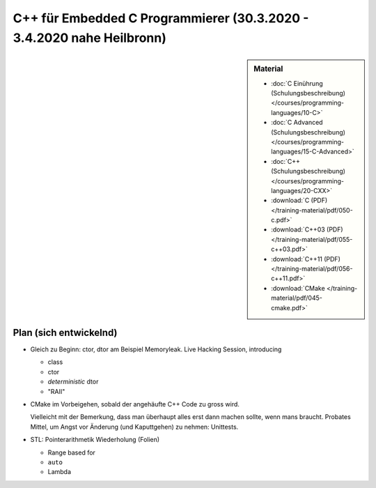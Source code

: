 C++ für Embedded C Programmierer (30.3.2020 - 3.4.2020 nahe Heilbronn) 
======================================================================

.. sidebar:: Material

   * :doc:`C Einührung (Schulungsbeschreibung)
     </courses/programming-languages/10-C>`
   * :doc:`C Advanced (Schulungsbeschreibung)
     </courses/programming-languages/15-C-Advanced>`
   * :doc:`C++ (Schulungsbeschreibung)
     </courses/programming-languages/20-CXX>`
   * :download:`C (PDF) </training-material/pdf/050-c.pdf>`
   * :download:`C++03 (PDF) </training-material/pdf/055-c++03.pdf>`
   * :download:`C++11 (PDF) </training-material/pdf/056-c++11.pdf>`
   * :download:`CMake </training-material/pdf/045-cmake.pdf>`

Plan (sich entwickelnd)
-----------------------

* Gleich zu Beginn: ctor, dtor am Beispiel Memoryleak. Live Hacking
  Session, introducing

  * class
  * ctor
  * *deterministic* dtor
  * "RAII"

* CMake im Vorbeigehen, sobald der angehäufte C++ Code zu gross wird.

  Vielleicht mit der Bemerkung, dass man überhaupt alles erst dann
  machen sollte, wenn mans braucht. Probates Mittel, um Angst vor
  Änderung (und Kaputtgehen) zu nehmen: Unittests.

* STL: Pointerarithmetik Wiederholung (Folien)

  * Range based for
  * ``auto``
  * Lambda
